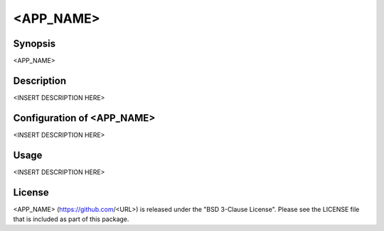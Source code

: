 <APP_NAME>
==========

Synopsis
--------

<APP_NAME>


Description
-----------

<INSERT DESCRIPTION HERE>


Configuration of <APP_NAME>
---------------------------

<INSERT DESCRIPTION HERE>


Usage
-----

<INSERT DESCRIPTION HERE>


License
-------

<APP_NAME> (https://github.com/<URL>) is released under the
"BSD 3-Clause License". Please see the LICENSE file that is included as part of this package.
